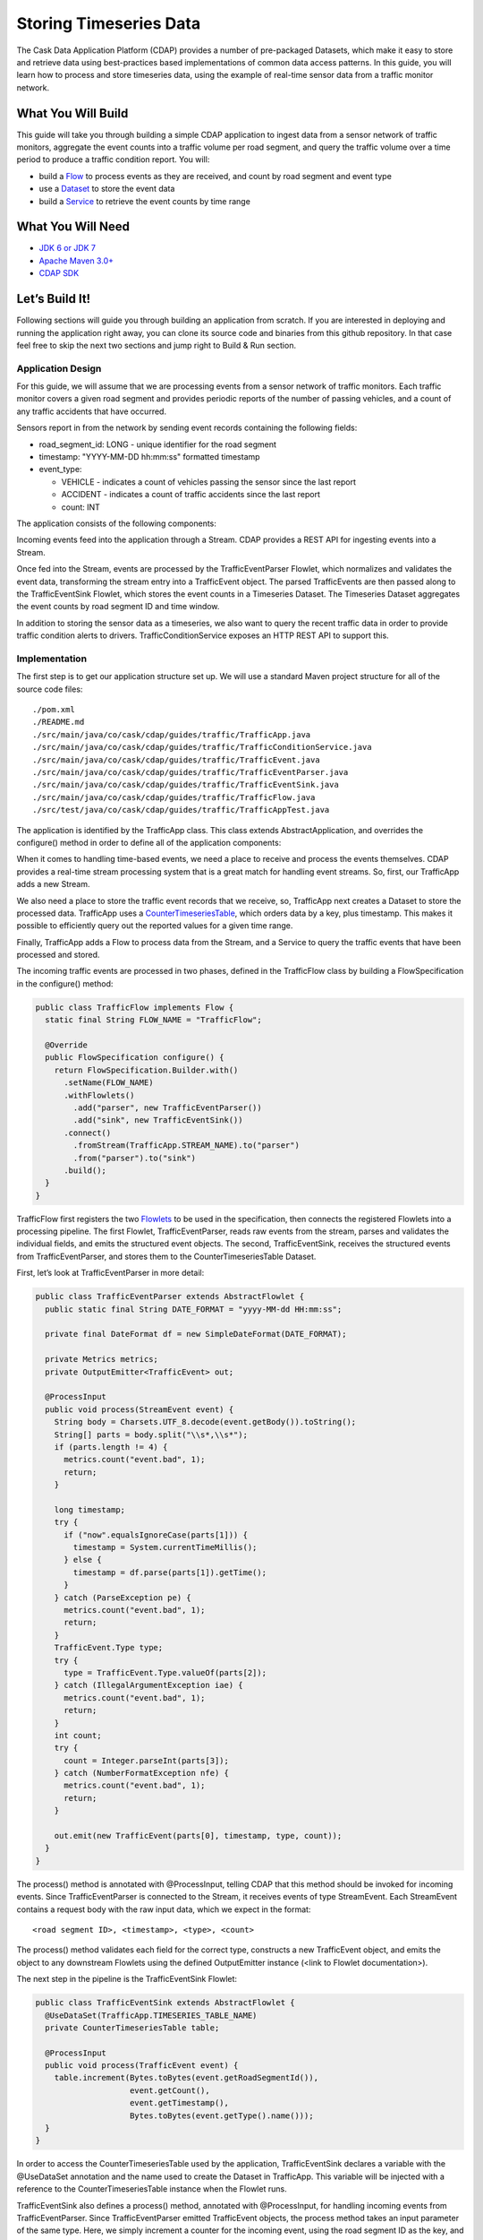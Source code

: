 Storing Timeseries Data
=======================

The Cask Data Application Platform (CDAP) provides a number of pre-packaged Datasets, 
which make it easy to store and retrieve data using best-practices based implementations of 
common data access patterns.  In this guide, you will learn how to process and store timeseries data, 
using the example of real-time sensor data from a traffic monitor network.

What You Will Build
-------------------

This guide will take you through building a simple CDAP application to ingest data from a 
sensor network of traffic monitors, aggregate the event counts into a traffic volume per road segment,
and query the traffic volume over a time period to produce a traffic condition report. You will:

* build a `Flow <http://docs.cdap.io/cdap/current/en/dev-guide.html#flows>`_ to process events as they are received, 
  and count by road segment and event type
* use a `Dataset <http://docs.cdap.io/cdap/current/en/dev-guide.html#datasets>`_ to store the event data
* build a `Service <http://docs.cdap.io/cdap/current/en/dev-guide.html#services>`_ to retrieve the event counts by 
  time range

What You Will Need
------------------

* `JDK 6 or JDK 7 <http://www.oracle.com/technetwork/java/javase/downloads/index.html>`_
* `Apache Maven 3.0+ <http://maven.apache.org/>`_
* `CDAP SDK <http://docs.cdap.io/cdap/current/en/getstarted.html#download-and-setup>`_

Let’s Build It!
---------------

Following sections will guide you through building an application from scratch. 
If you are interested in deploying and running the application right away, you 
can clone its source code and binaries from this github repository. In that case feel 
free to skip the next two sections and jump right to Build & Run section.

Application Design
~~~~~~~~~~~~~~~~~~

For this guide, we will assume that we are processing events from a sensor network of traffic monitors. 
Each traffic monitor covers a given road segment and provides periodic reports of the number of passing vehicles,
and a count of any traffic accidents that have occurred.

Sensors report in from the network by sending event records containing the following fields:

* road_segment_id: LONG - unique identifier for the road segment
* timestamp: "YYYY-MM-DD hh:mm:ss" formatted  timestamp
* event_type:

  * VEHICLE - indicates a count of vehicles passing the sensor since the last report
  * ACCIDENT - indicates a count of traffic accidents since the last report
  * count: INT

The application consists of the following components:

|(AppDesign)|

Incoming events feed into the application through a Stream.  CDAP provides a REST API for ingesting events into a Stream.

Once fed into the Stream, events are processed by the TrafficEventParser Flowlet, which normalizes and validates the event data, transforming the stream entry into a TrafficEvent object.  The parsed TrafficEvents are then passed along to the TrafficEventSink Flowlet, which stores the event counts in a Timeseries Dataset.  The Timeseries Dataset aggregates the event counts by road segment ID and time window.

In addition to storing the sensor data as a timeseries, we also want to query the recent traffic data in order to provide traffic condition alerts to drivers.  TrafficConditionService exposes an HTTP REST API to support this.


Implementation
~~~~~~~~~~~~~~

The first step is to get our application structure set up.  We will use a standard Maven project structure for all of the source code files::

  ./pom.xml
  ./README.md
  ./src/main/java/co/cask/cdap/guides/traffic/TrafficApp.java
  ./src/main/java/co/cask/cdap/guides/traffic/TrafficConditionService.java
  ./src/main/java/co/cask/cdap/guides/traffic/TrafficEvent.java
  ./src/main/java/co/cask/cdap/guides/traffic/TrafficEventParser.java
  ./src/main/java/co/cask/cdap/guides/traffic/TrafficEventSink.java
  ./src/main/java/co/cask/cdap/guides/traffic/TrafficFlow.java
  ./src/test/java/co/cask/cdap/guides/traffic/TrafficAppTest.java


The application is identified by the TrafficApp class.  This class extends AbstractApplication, and overrides the configure() method in order to define all of the application components:

.. code:: java
  public class TrafficApp extends AbstractApplication {
    static final String APP_NAME = "TrafficApp";
    static final String STREAM_NAME = "trafficStream";
    static final String TIMESERIES_TABLE_NAME = "trafficEventTable";   
  
    public static final int TIMESERIES_INTERVAL = 15 * 60 * 1000; // 15 minutes 
  
    @Override
    public void configure() {
      setName(APP_NAME);
  
      addStream(new Stream(STREAM_NAME));
      // configure the timeseries table
      DatasetProperties props =
        TimeseriesTables.timeseriesTableProperties(TIMESERIES_INTERVAL,
                                                   DatasetProperties.EMPTY);
      createDataset(TIMESERIES_TABLE_NAME, CounterTimeseriesTable.class, props);
      addFlow(new TrafficFlow());
      addService(new TrafficConditionService());
    }
  }

When it comes to handling time-based events, we need a place to receive and process the events themselves. 
CDAP provides a real-time stream processing system that is a great match for handling event streams. 
So, first, our TrafficApp adds a new Stream.

We also need a place to store the traffic event records that we receive, so, TrafficApp next 
creates a Dataset to store the processed data.  TrafficApp uses a 
`CounterTimeseriesTable <http://docs.cdap.io/cdap/2.5.0/en/javadocs/co/cask/cdap/api/dataset/lib/CounterTimeseriesTable.html>`_, 
which orders data by a key, plus timestamp.  This makes it possible to efficiently query out the reported 
values for a given time range.

Finally, TrafficApp adds a Flow to process data from the Stream, and a Service to query the traffic events that have been processed and stored.

The incoming traffic events are processed in two phases, defined in the TrafficFlow class by building a FlowSpecification in the configure() method:

.. code:: java

  public class TrafficFlow implements Flow {
    static final String FLOW_NAME = "TrafficFlow";

    @Override
    public FlowSpecification configure() {
      return FlowSpecification.Builder.with()
        .setName(FLOW_NAME)
        .withFlowlets()
          .add("parser", new TrafficEventParser())
          .add("sink", new TrafficEventSink())
        .connect()
          .fromStream(TrafficApp.STREAM_NAME).to("parser")
          .from("parser").to("sink")
        .build();
    }
  }

TrafficFlow first registers the two `Flowlets <http://docs.cdap.io/cdap/current/en/dev-guide.html#flowlets>`_ 
to be used in the specification, then connects the registered Flowlets into a processing pipeline.  
The first Flowlet, TrafficEventParser, reads raw events from the stream, parses and validates the individual fields,
and emits the structured event objects.   The second, TrafficEventSink, receives the structured events from 
TrafficEventParser, and stores them to the CounterTimeseriesTable Dataset.

First, let’s look at TrafficEventParser in more detail:

.. code:: java

  public class TrafficEventParser extends AbstractFlowlet {
    public static final String DATE_FORMAT = "yyyy-MM-dd HH:mm:ss"; 
  
    private final DateFormat df = new SimpleDateFormat(DATE_FORMAT);
 
    private Metrics metrics;
    private OutputEmitter<TrafficEvent> out;

    @ProcessInput
    public void process(StreamEvent event) {
      String body = Charsets.UTF_8.decode(event.getBody()).toString();
      String[] parts = body.split("\\s*,\\s*");
      if (parts.length != 4) {
        metrics.count("event.bad", 1);
        return;
      } 

      long timestamp;
      try {
        if ("now".equalsIgnoreCase(parts[1])) {
          timestamp = System.currentTimeMillis();
        } else {
          timestamp = df.parse(parts[1]).getTime();
        }
      } catch (ParseException pe) {
        metrics.count("event.bad", 1);
        return;
      }
      TrafficEvent.Type type;
      try {
        type = TrafficEvent.Type.valueOf(parts[2]);
      } catch (IllegalArgumentException iae) {
        metrics.count("event.bad", 1);
        return;
      }
      int count;
      try {
        count = Integer.parseInt(parts[3]);
      } catch (NumberFormatException nfe) {
        metrics.count("event.bad", 1);
        return;
      } 

      out.emit(new TrafficEvent(parts[0], timestamp, type, count));
    }
  }

The process() method is annotated with @ProcessInput, telling CDAP that this method should be invoked for 
incoming events.  Since TrafficEventParser is connected to the Stream, it receives events of type StreamEvent.  
Each StreamEvent contains a request body with the raw input data, which we expect in the format::

  <road segment ID>, <timestamp>, <type>, <count>

The process() method validates each field for the correct type, constructs a new TrafficEvent object, 
and emits the object to any downstream Flowlets using the defined OutputEmitter instance
(<link to Flowlet documentation>).

The next step in the pipeline is the TrafficEventSink Flowlet:

.. code:: java

  public class TrafficEventSink extends AbstractFlowlet {
    @UseDataSet(TrafficApp.TIMESERIES_TABLE_NAME)
    private CounterTimeseriesTable table;

    @ProcessInput
    public void process(TrafficEvent event) {
      table.increment(Bytes.toBytes(event.getRoadSegmentId()),
                      event.getCount(),
                      event.getTimestamp(),
                      Bytes.toBytes(event.getType().name()));
    }
  }

In order to access the CounterTimeseriesTable used by the application, TrafficEventSink declares a variable with the @UseDataSet annotation and the name used to create the Dataset in TrafficApp.  This variable will be injected with a reference to the CounterTimeseriesTable instance when the Flowlet runs.

TrafficEventSink also defines a process() method, annotated with @ProcessInput, for handling incoming events from TrafficEventParser.  Since TrafficEventParser emitted TrafficEvent objects, the process method takes an input parameter of the same type.  Here, we simply increment a counter for the incoming event, using the road segment ID as the key, and adding the event type (VEHICLE or ACCIDENT) as a tag.  When querying records out of the CounterTimeseriesTable, we can specify the required tags as an additional filter on the records to return.  Only those entries having all of given tags will be returned in the results.

Now that we have the full pipeline setup for ingesting data from our traffic sensors, we are ready to create a Service to query the traffic sensor reports in response to real-time requests.  This Service will take a given road segment ID as input, query the road segment's recent data, and respond with a simple classification of how congested that segment currently is, according to the following rules:
If any traffic accidents were reported, return RED
If 2+ vehicle count reports are greater than the threshold, return RED
If 1 vehicle count report is greater than the threshold, return YELLOW
Otherwise, return GREEN.

TrafficConditionService defines a simple HTTP REST endpoint to perform this query and return a response:

.. code:: java

  public class TrafficConditionService extends AbstractService {
    public enum Condition {GREEN, YELLOW, RED};

    static final String SERVICE_NAME = "TrafficConditions";

    @Override
    protected void configure() {
      setName(SERVICE_NAME);
      useDataset(TrafficApp.TIMESERIES_TABLE_NAME);
      addHandler(new TrafficConditionHandler());
    }

    @Path("/v1")
    public static final class TrafficConditionHandler extends 
        AbstractHttpServiceHandler {
      private static final int CONGESTED_THRESHOLD = 100;
      private static final long LOOKBACK_PERIOD =
          TrafficApp.TIMESERIES_INTERVAL * 3;

      @UseDataSet(TrafficApp.TIMESERIES_TABLE_NAME)
      private CounterTimeseriesTable table;

      @Path("road/{segment}/recent")
      @GET
      public void recentConditions(HttpServiceRequest request, 
                                   HttpServiceResponder responder,
                                   @PathParam("segment") String segmentId) {
        long endTime = System.currentTimeMillis();
        long startTime = endTime - LOOKBACK_PERIOD;
  
        Condition currentCondition = Condition.GREEN;
        int accidentEntries =
          getCountsExceeding(segmentId, startTime, endTime, 
                             TrafficEvent.Type.ACCIDENT, 0);
        if (accidentEntries > 0) {
          currentCondition = Condition.RED;
        } else {
          int congestedEntries =
            getCountsExceeding(segmentId, startTime, endTime,
                               TrafficEvent.Type.VEHICLE, CONGESTED_THRESHOLD);
          if (congestedEntries > 1) {
            currentCondition = Condition.RED;
          } else if (congestedEntries > 0) {
            currentCondition = Condition.YELLOW;
          }
        }
        responder.sendString(currentCondition.name());
      }
  
      private int getCountsExceeding(String roadSegmentId,
                                     long startTime, long endTime,
                                     TrafficEvent.Type type, long threshold) {
        int count = 0;
        Iterator<CounterTimeseriesTable.Counter> events =
          table.read(Bytes.toBytes(roadSegmentId), startTime, endTime, 
                     Bytes.toBytes(type.name()));
        while (events.hasNext()) {
          if (events.next().getValue() > threshold) {
            count++;
          }
        }
        return count;
      }
    }
  }
  
In the configure() method, TrafficConditionService defines a handler class, TrafficConditionHandler, and Dataset to use in serving requests. TrafficConditionHandler once again makes use of the @UseDataSet annotation on an instance variable to obtain a reference to the CounterTimeseriesTable Dataset where traffic events are persisted.

The core of the service is the recentConditions() method.  TrafficConditionHandler exposes this method as REST endpoint through the use of JAX-RS annotations.  The @Path annotation defines the URL to which the endpoint will be mapped, while the @GET annotation defines the HTTP request method supported.  The recentConditions() method declares an HttpServiceRequest parameter and HttpServiceResponder parameter to, respectively, provide access to request elements, and to control the response output.  The @PathParam("segment") annotation on the third method parameter provides access to the {segment} path element as an input parameter.

The recentConditions() method first queries the timeseries Dataset for any accident reports for the given road segment in the past 45 minutes.  If any are found, then a "RED" condition report will be returned.  If no accident reports are present, then it continues to query the timeseries data for the number of vehicle report entries that exceed a set threshold (100).  Based on the number of entries found, the method returns the appropriate congestion level according to the rules previously described.

Build & Run
-----------

The TrafficApp application can be built and packaged using standard Apache Maven commands::

  mvn clean package

Note that the remaining commands assume that the cdap-cli.sh script is available on your PATH. If this is not the case, please add it::

  export PATH=$PATH:<CDAP home>/bin

We can then deploy the application to a standalone CDAP installation::

  cdap-cli.sh deploy app target/cdap-timeseries-guide-1.0.0-SNAPSHOT.jar
  cdap-cli.sh start flow TrafficApp.TrafficFlow

Next, we will send some sample records into the stream for processing::

  cdap-cli.sh send stream TrafficStream "1N1, now, VEHICLE, 10"
  cdap-cli.sh send stream TrafficStream "1N2, now, VEHICLE, 101"
  cdap-cli.sh send stream TrafficStream "1N3, now, ACCIDENT, 1"

We can now start the TrafficConditions service and check the service calls::

  cdap-cli.sh start service TrafficApp.TrafficConditions

Since the service methods are exposed as a REST API, we can check the results using the curl command::

  export SERVICE_URL=http://localhost:10000/v2/apps/TrafficApp/services/TrafficConditions/methods
  curl $SERVICE_URL/v1/road/1N1/recent && echo
  GREEN
  curl $SERVICE_URL/v1/road/1N2/recent && echo
  YELLOW
  curl $SERVICE_URL/v1/road/1N3/recent && echo
  RED

Congratulations!  You have now learned how to incorporate timeseries data into your CDAP applications.  Please continue to experiment and extend this sample application.  The ability to store and query time-based data can be a powerful tool in many scenarios.

Related Topics
--------------

TBD

Extend This Example
-------------------

Write a MapReduce job to look at traffic volume over the last 30 days and store the average traffic volume for each 15 minute time slot in the day into another data set.
Modify the TrafficService to look at the average traffic volumes and use these to identify when traffic is congested.

Share & Discuss
---------------

TBD


.. |(AppDesign)| image:: docs/img/app-design.png
